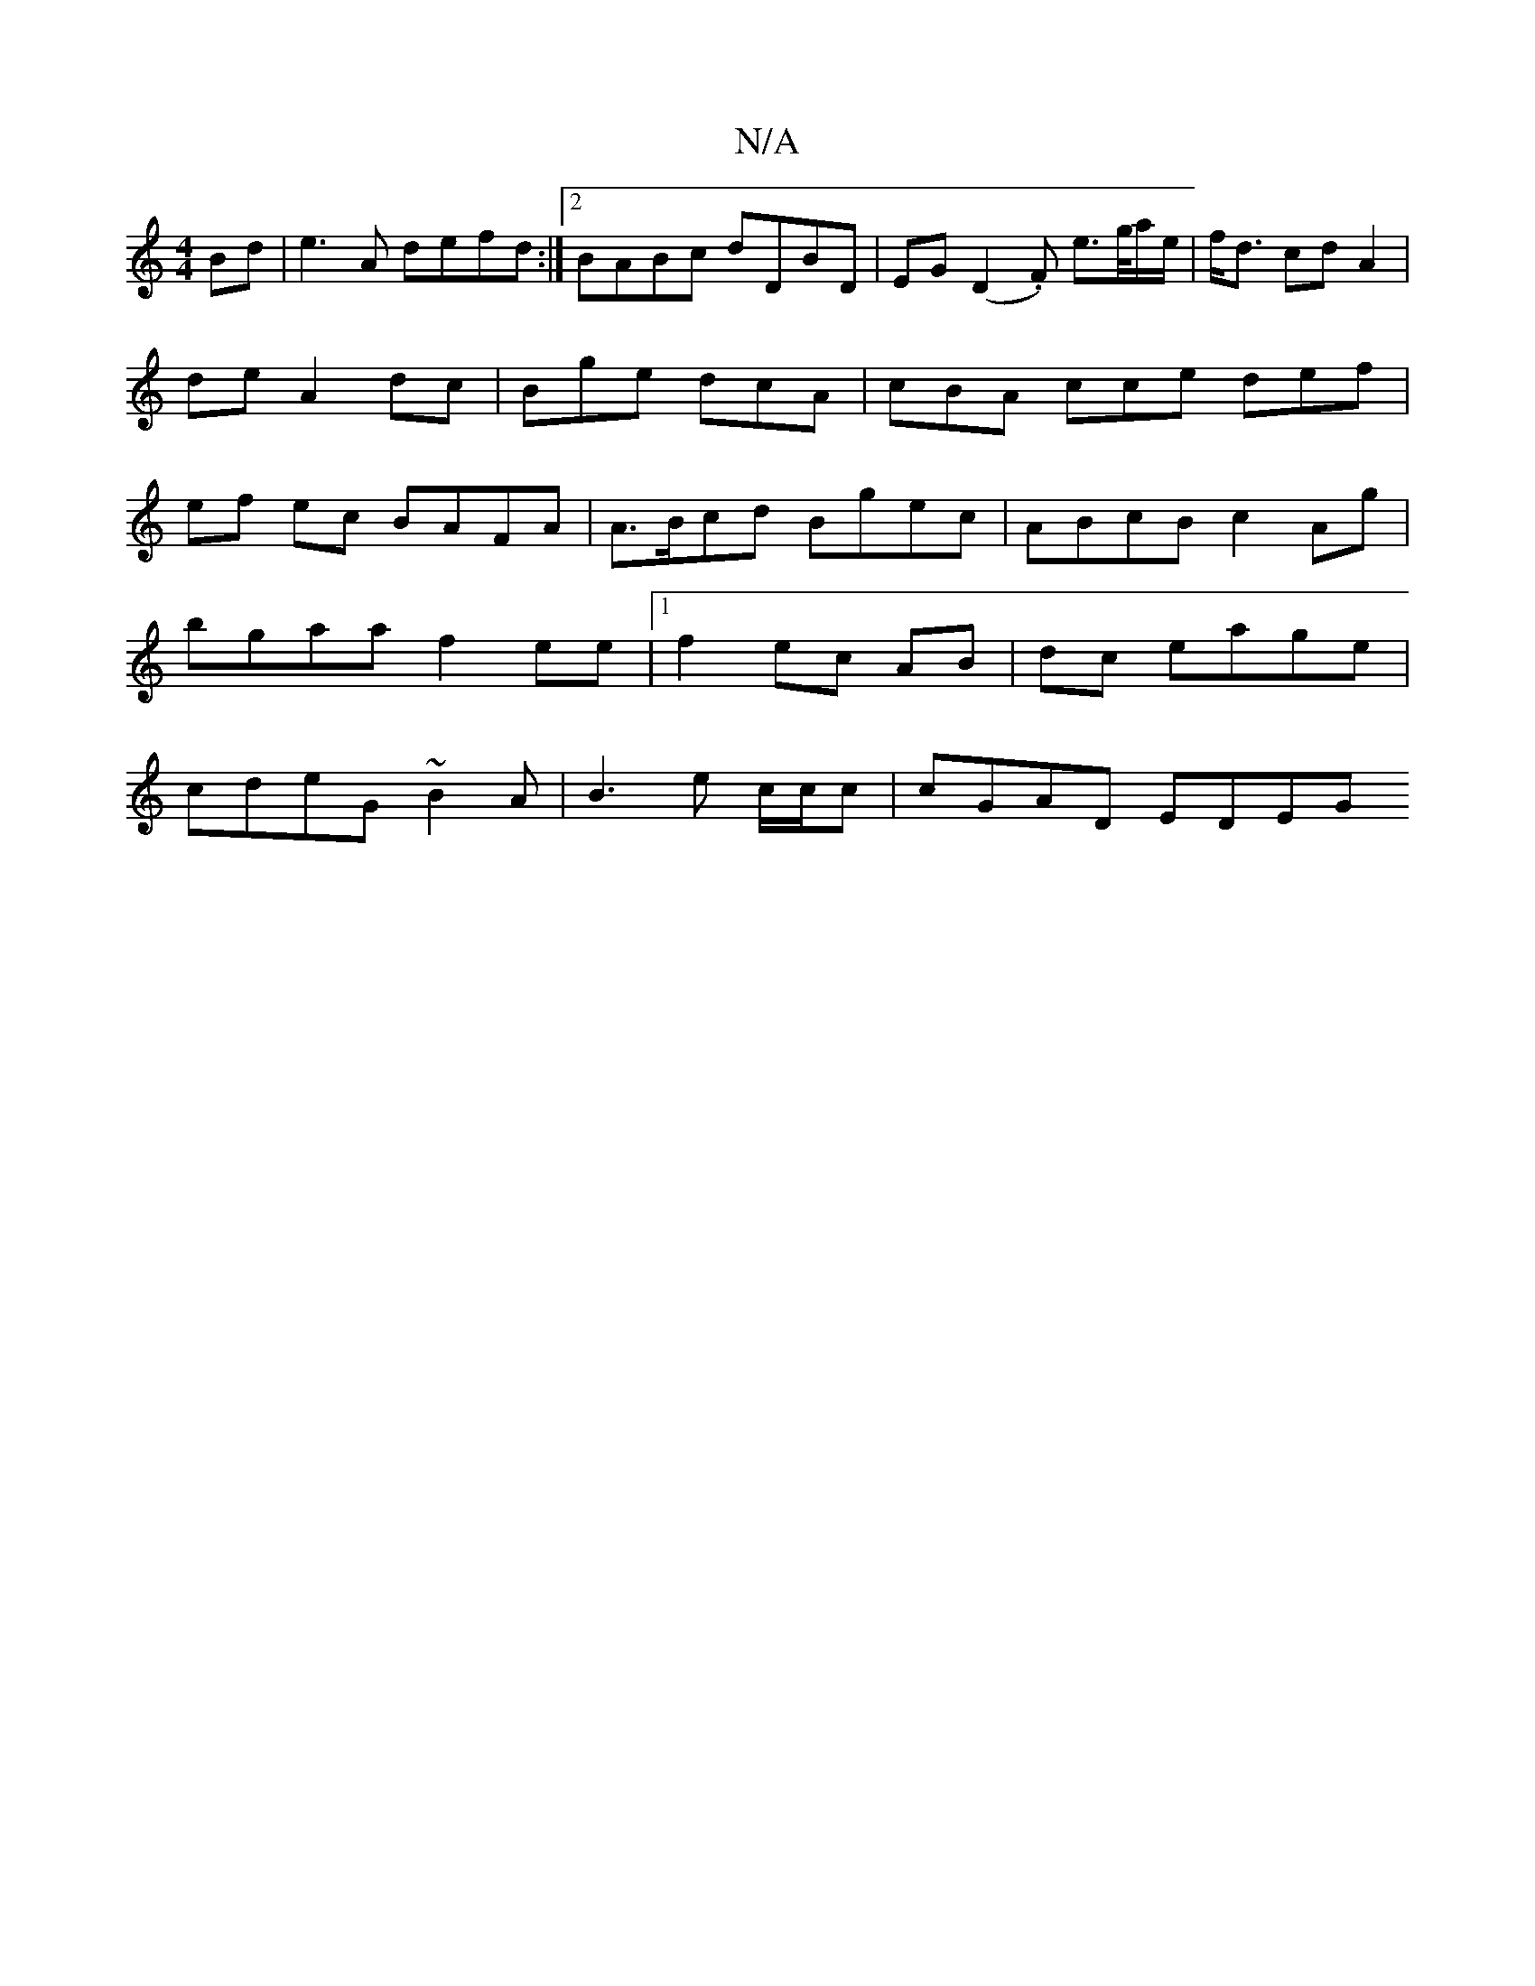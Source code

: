 X:1
T:N/A
M:4/4
R:N/A
K:Cmajor
Bd | e3 A defd:|2 BABc dDBD|EG(D2 .F) e>g/a/e/| f<d cd A2 | de A2 dc | Bge dcA | cBA cce def | ef ec BAFA | A>Bcd Bgec |ABcB c2 Ag | bgaa f2 ee |1 f2 ec AB|dc eage | cdeG ~B2A| B3 e c/c/c | cGAD EDEG 